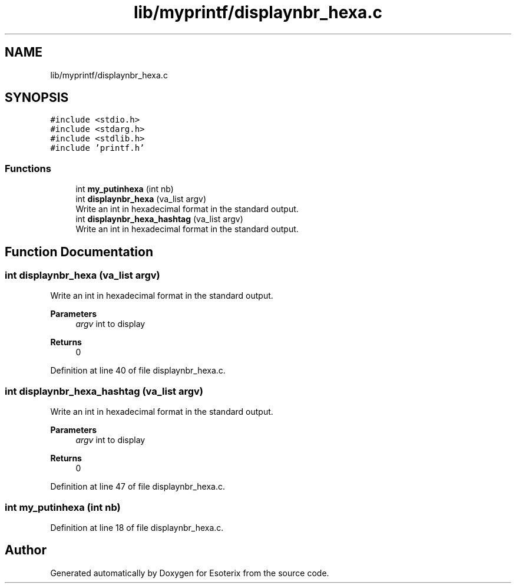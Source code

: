 .TH "lib/myprintf/displaynbr_hexa.c" 3 "Thu Jun 23 2022" "Version 1.0" "Esoterix" \" -*- nroff -*-
.ad l
.nh
.SH NAME
lib/myprintf/displaynbr_hexa.c
.SH SYNOPSIS
.br
.PP
\fC#include <stdio\&.h>\fP
.br
\fC#include <stdarg\&.h>\fP
.br
\fC#include <stdlib\&.h>\fP
.br
\fC#include 'printf\&.h'\fP
.br

.SS "Functions"

.in +1c
.ti -1c
.RI "int \fBmy_putinhexa\fP (int nb)"
.br
.ti -1c
.RI "int \fBdisplaynbr_hexa\fP (va_list argv)"
.br
.RI "Write an int in hexadecimal format in the standard output\&. "
.ti -1c
.RI "int \fBdisplaynbr_hexa_hashtag\fP (va_list argv)"
.br
.RI "Write an int in hexadecimal format in the standard output\&. "
.in -1c
.SH "Function Documentation"
.PP 
.SS "int displaynbr_hexa (va_list argv)"

.PP
Write an int in hexadecimal format in the standard output\&. 
.PP
\fBParameters\fP
.RS 4
\fIargv\fP int to display
.RE
.PP
\fBReturns\fP
.RS 4
0 
.RE
.PP

.PP
Definition at line 40 of file displaynbr_hexa\&.c\&.
.SS "int displaynbr_hexa_hashtag (va_list argv)"

.PP
Write an int in hexadecimal format in the standard output\&. 
.PP
\fBParameters\fP
.RS 4
\fIargv\fP int to display
.RE
.PP
\fBReturns\fP
.RS 4
0 
.RE
.PP

.PP
Definition at line 47 of file displaynbr_hexa\&.c\&.
.SS "int my_putinhexa (int nb)"

.PP
Definition at line 18 of file displaynbr_hexa\&.c\&.
.SH "Author"
.PP 
Generated automatically by Doxygen for Esoterix from the source code\&.
